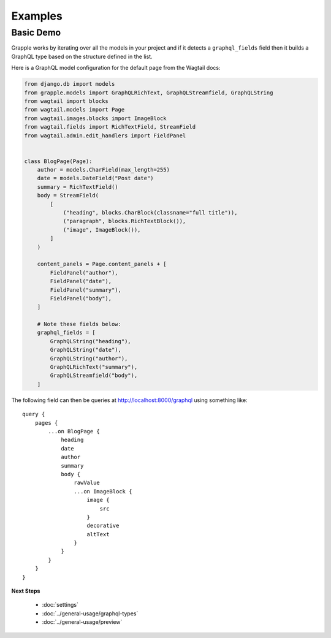 Examples
========

Basic Demo
^^^^^^^^^^

Grapple works by iterating over all the models in your project and if it detects
a ``graphql_fields`` field then it builds a GraphQL type based on the structure
defined in the list.

Here is a GraphQL model configuration for the default page from the
Wagtail docs:

.. code-block:: python

    from django.db import models
    from grapple.models import GraphQLRichText, GraphQLStreamfield, GraphQLString
    from wagtail import blocks
    from wagtail.models import Page
    from wagtail.images.blocks import ImageBlock
    from wagtail.fields import RichTextField, StreamField
    from wagtail.admin.edit_handlers import FieldPanel


    class BlogPage(Page):
        author = models.CharField(max_length=255)
        date = models.DateField("Post date")
        summary = RichTextField()
        body = StreamField(
            [
                ("heading", blocks.CharBlock(classname="full title")),
                ("paragraph", blocks.RichTextBlock()),
                ("image", ImageBlock()),
            ]
        )

        content_panels = Page.content_panels + [
            FieldPanel("author"),
            FieldPanel("date"),
            FieldPanel("summary"),
            FieldPanel("body"),
        ]

        # Note these fields below:
        graphql_fields = [
            GraphQLString("heading"),
            GraphQLString("date"),
            GraphQLString("author"),
            GraphQLRichText("summary"),
            GraphQLStreamfield("body"),
        ]

The following field can then be queries at http://localhost:8000/graphql using
something like:

::

    query {
        pages {
            ...on BlogPage {
                heading
                date
                author
                summary
                body {
                    rawValue
                    ...on ImageBlock {
                        image {
                            src
                        }
                        decorative
                        altText
                    }
                }
            }
        }
    }


**Next Steps**

  * :doc:`settings`
  * :doc:`../general-usage/graphql-types`
  * :doc:`../general-usage/preview`
